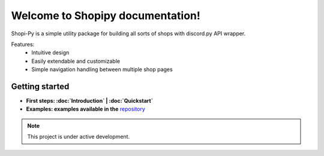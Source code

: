 Welcome to Shopipy documentation!
===================================

Shopi-Py is a simple utility package for building all sorts of shops with discord.py API wrapper.

Features:
   - Intuitive design
   - Easily extendable and customizable
   - Simple navigation handling between multiple shop pages

Getting started
---------------
- **First steps: :doc:`Introduction` | :doc:`Quickstart`**
- **Examples: examples available in the** `repository <https://github.com/enderelijas/Shopi-Py/>`_

.. note::

   This project is under active development.
